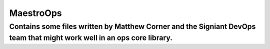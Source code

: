 MaestroOps
==========

Contains some files written by Matthew Corner and the Signiant DevOps team that might work well in an ops core library.
----

